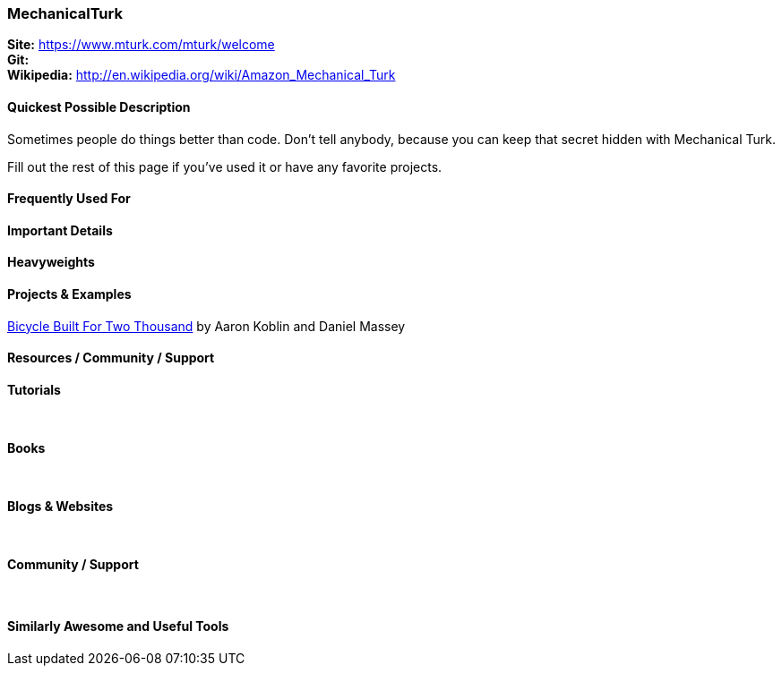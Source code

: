 [[MechanicalTurk]]
=== MechanicalTurk
   
*Site:* https://www.mturk.com/mturk/welcome + 
*Git:* +
*Wikipedia:* http://en.wikipedia.org/wiki/Amazon_Mechanical_Turk
   

==== Quickest Possible Description
Sometimes people do things better than code. Don't tell anybody, because you can keep that secret hidden with Mechanical Turk. 

Fill out the rest of this page if you've used it or have any favorite projects.

==== Frequently Used For

 

==== Important Details

 

==== Heavyweights
 


==== Projects & Examples 
http://www.bicyclebuiltfortwothousand.com/[Bicycle Built For Two Thousand] by Aaron Koblin and Daniel Massey +

==== Resources / Community / Support 

*Tutorials* +
 +
 +

*Books* +
 +
 +

*Blogs & Websites* +
 +
 +

*Community / Support* +
 +
 +


==== Similarly Awesome and Useful Tools


